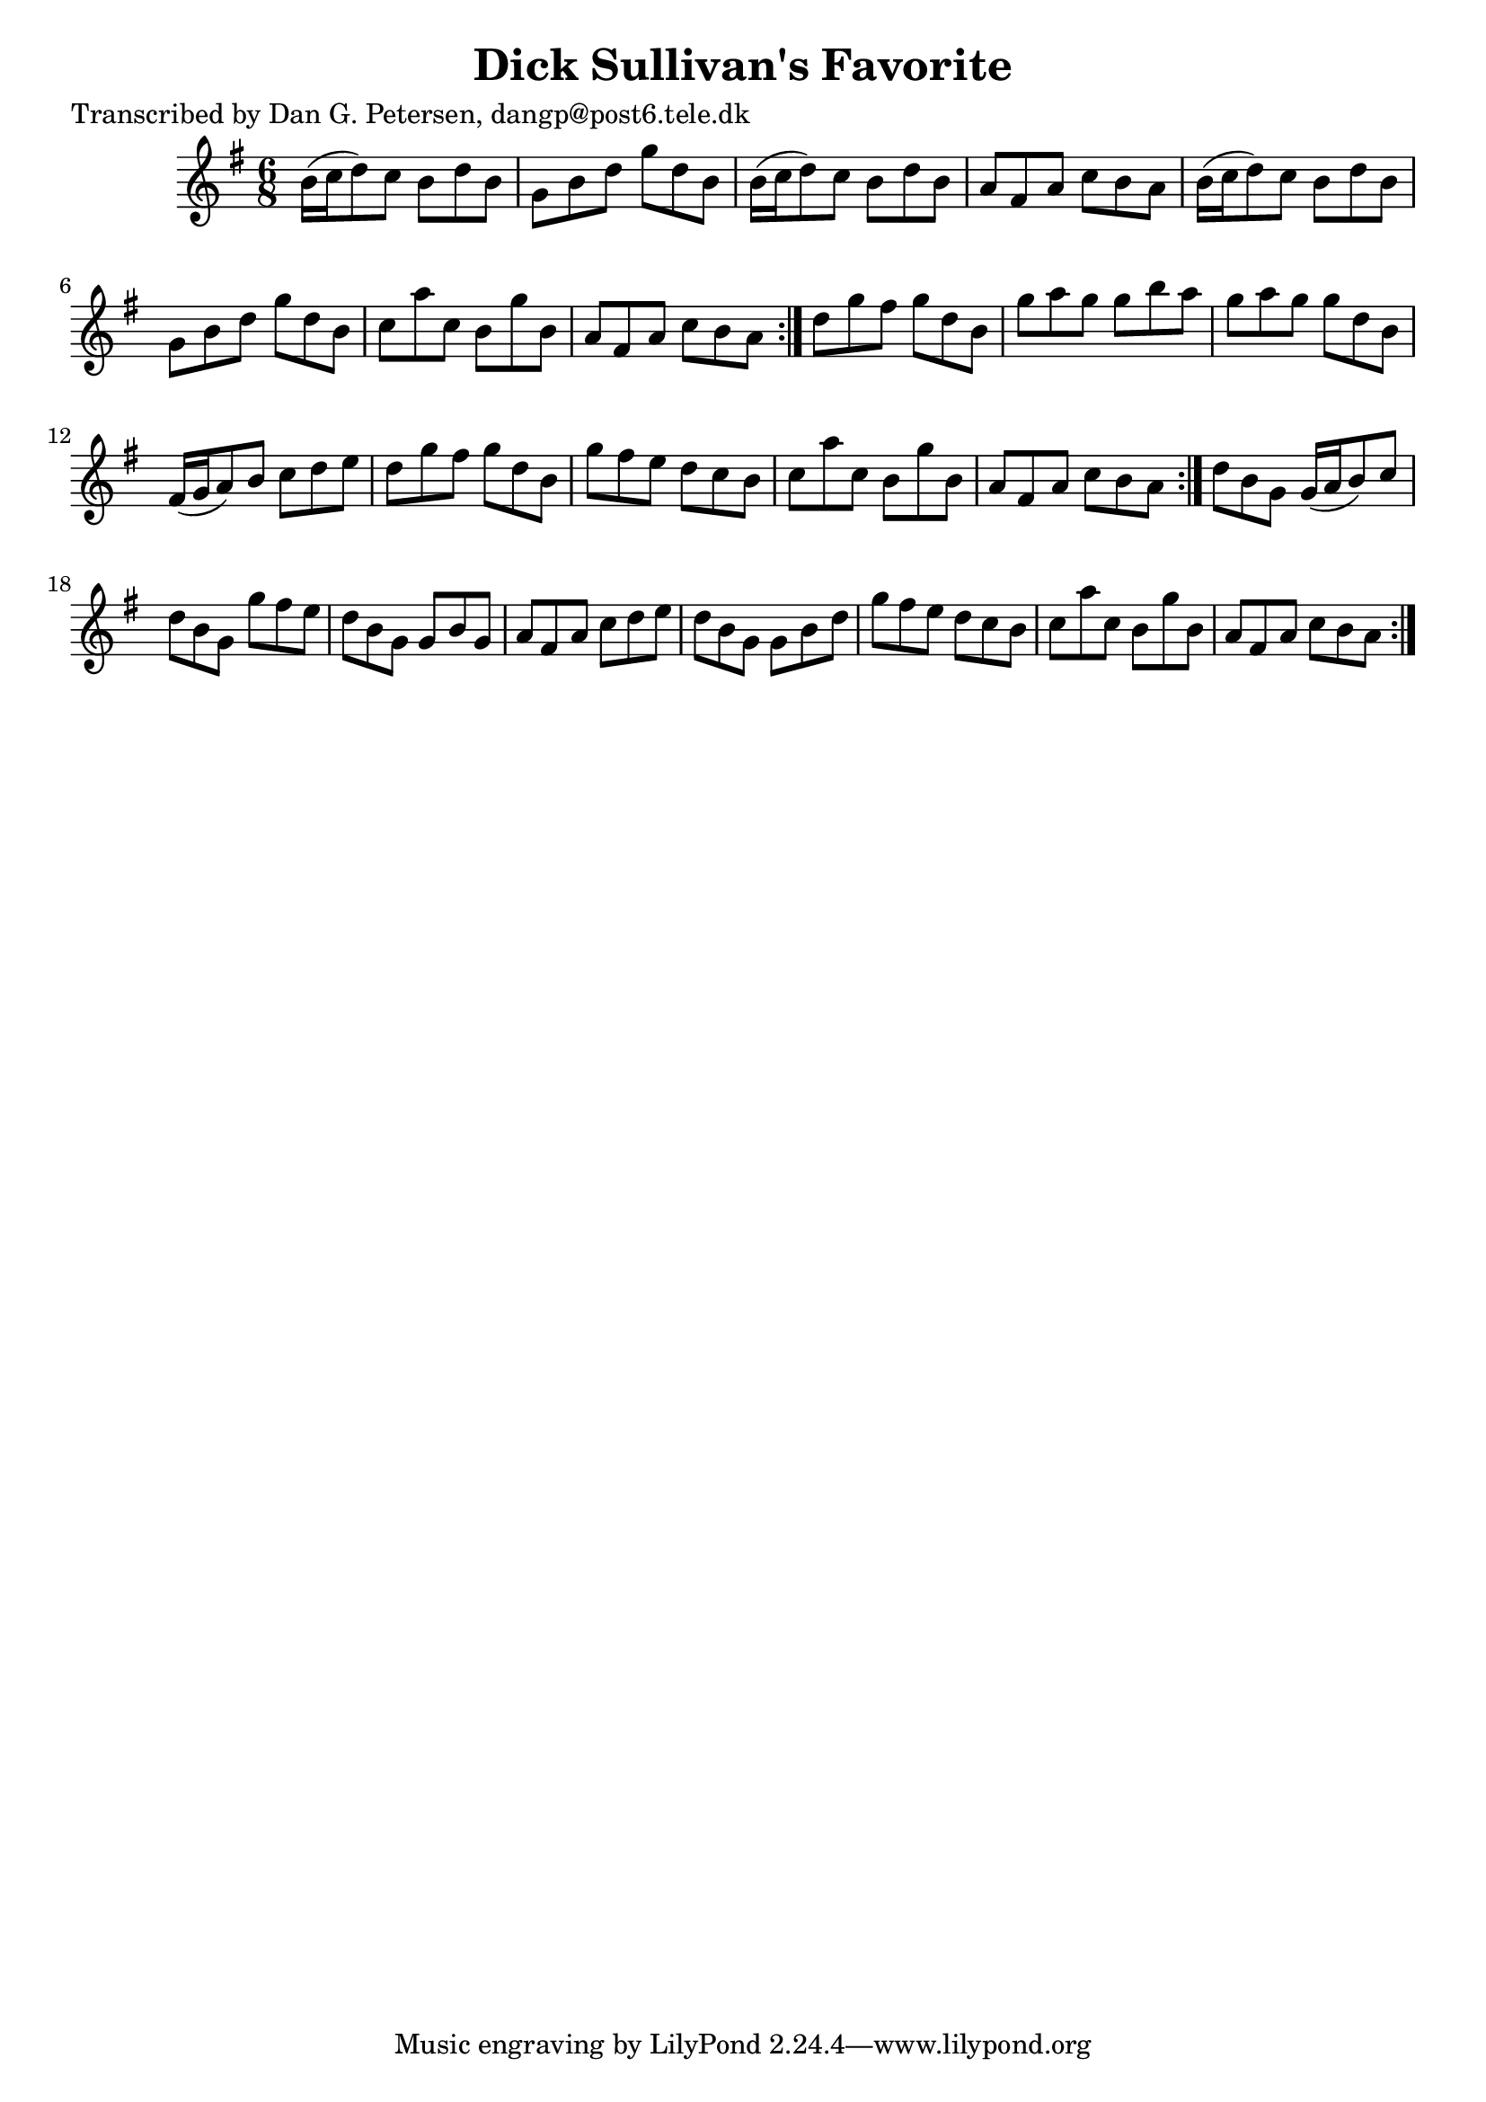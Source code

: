 
\version "2.16.2"
% automatically converted by musicxml2ly from xml/1027_dp.xml

%% additional definitions required by the score:
\language "english"


\header {
    poet = "Transcribed by Dan G. Petersen, dangp@post6.tele.dk"
    encoder = "abc2xml version 63"
    encodingdate = "2015-01-25"
    title = "Dick Sullivan's Favorite"
    }

\layout {
    \context { \Score
        autoBeaming = ##f
        }
    }
PartPOneVoiceOne =  \relative b' {
    \repeat volta 2 {
        \repeat volta 2 {
            \repeat volta 2 {
                \key g \major \time 6/8 b16 ( [ c16 d8 ) c8 ] b8 [ d8 b8
                ] | % 2
                g8 [ b8 d8 ] g8 [ d8 b8 ] | % 3
                b16 ( [ c16 d8 ) c8 ] b8 [ d8 b8 ] | % 4
                a8 [ fs8 a8 ] c8 [ b8 a8 ] | % 5
                b16 ( [ c16 d8 ) c8 ] b8 [ d8 b8 ] | % 6
                g8 [ b8 d8 ] g8 [ d8 b8 ] | % 7
                c8 [ a'8 c,8 ] b8 [ g'8 b,8 ] | % 8
                a8 [ fs8 a8 ] c8 [ b8 a8 ] }
            | % 9
            d8 [ g8 fs8 ] g8 [ d8 b8 ] | \barNumberCheck #10
            g'8 [ a8 g8 ] g8 [ b8 a8 ] | % 11
            g8 [ a8 g8 ] g8 [ d8 b8 ] | % 12
            fs16 ( [ g16 a8 ) b8 ] c8 [ d8 e8 ] | % 13
            d8 [ g8 fs8 ] g8 [ d8 b8 ] | % 14
            g'8 [ fs8 e8 ] d8 [ c8 b8 ] | % 15
            c8 [ a'8 c,8 ] b8 [ g'8 b,8 ] | % 16
            a8 [ fs8 a8 ] c8 [ b8 a8 ] }
        | % 17
        d8 [ b8 g8 ] g16 ( [ a16 b8 ) c8 ] | % 18
        d8 [ b8 g8 ] g'8 [ fs8 e8 ] | % 19
        d8 [ b8 g8 ] g8 [ b8 g8 ] | \barNumberCheck #20
        a8 [ fs8 a8 ] c8 [ d8 e8 ] | % 21
        d8 [ b8 g8 ] g8 [ b8 d8 ] | % 22
        g8 [ fs8 e8 ] d8 [ c8 b8 ] | % 23
        c8 [ a'8 c,8 ] b8 [ g'8 b,8 ] | % 24
        a8 [ fs8 a8 ] c8 [ b8 a8 ] }
    }


% The score definition
\score {
    <<
        \new Staff <<
            \context Staff << 
                \context Voice = "PartPOneVoiceOne" { \PartPOneVoiceOne }
                >>
            >>
        
        >>
    \layout {}
    % To create MIDI output, uncomment the following line:
    %  \midi {}
    }

